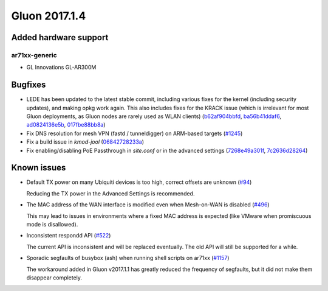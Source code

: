 Gluon 2017.1.4
==============

Added hardware support
~~~~~~~~~~~~~~~~~~~~~~

ar71xx-generic
^^^^^^^^^^^^^^

* GL Innovations GL-AR300M


Bugfixes
~~~~~~~~

* LEDE has been updated to the latest stable commit, including various fixes for
  the kernel (including security updates), and making opkg work again. This also
  includes fixes for the KRACK issue (which is irrelevant for most Gluon
  deployments, as Gluon nodes are rarely used as WLAN clients)
  (`b62af904bbfd <https://github.com/freifunk-gluon/gluon/commit/b62af904bbfd6360ed728fc9ae69af3d8e8db1d7>`_,
  `ba56b41ddaf6 <https://github.com/freifunk-gluon/gluon/commit/ba56b41ddaf6033e3cdef18d30da6b34cd438e8c>`_,
  `ad0824136e5b <https://github.com/freifunk-gluon/gluon/commit/ad0824136e5b47482e11483c50e7bc88ba2c506e>`_,
  `017fbe88bb8a <https://github.com/freifunk-gluon/gluon/commit/017fbe88bb8a89623464b02e09178696c1d077a6>`_)

* Fix DNS resolution for mesh VPN (fastd / tunneldigger) on ARM-based targets
  (`#1245 <https://github.com/freifunk-gluon/gluon/issues/1245>`_)

* Fix a build issue in *kmod-jool*
  (`06842728233a <https://github.com/freifunk-gluon/gluon/commit/06842728233a39784c437767eb9df4167ab07a87>`_)

* Fix enabling/disabling PoE Passthrough in *site.conf* or in the
  advanced settings
  (`7268e49a301f <https://github.com/freifunk-gluon/gluon/commit/7268e49a301fcd643a49b329bd6097a0f85bdaBb>`_,
  `7c2636d28264 <https://github.com/freifunk-gluon/gluon/commit/7c2636d28264df20b448b0160b69f5059c40b84a>`_)


Known issues
~~~~~~~~~~~~

* Default TX power on many Ubiquiti devices is too high, correct offsets are unknown (`#94 <https://github.com/freifunk-gluon/gluon/issues/94>`_)

  Reducing the TX power in the Advanced Settings is recommended.

* The MAC address of the WAN interface is modified even when Mesh-on-WAN is disabled (`#496 <https://github.com/freifunk-gluon/gluon/issues/496>`_)

  This may lead to issues in environments where a fixed MAC address is expected (like VMware when promiscuous mode is disallowed).

* Inconsistent respondd API (`#522 <https://github.com/freifunk-gluon/gluon/issues/522>`_)

  The current API is inconsistent and will be replaced eventually. The old API will still be supported for a while.

* Sporadic segfaults of busybox (ash) when running shell scripts on ar71xx
  (`#1157 <https://github.com/freifunk-gluon/gluon/issues/1157>`_)

  The workaround added in Gluon v2017.1.1 has greatly reduced the frequency of
  segfaults, but it did not make them disappear completely.
